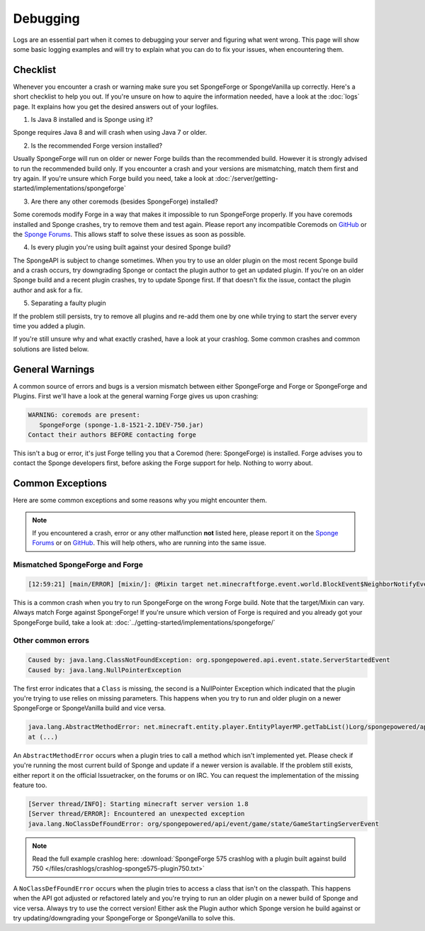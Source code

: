 =========
Debugging
=========

Logs are an essential part when it comes to debugging your server and figuring what went wrong. This page will show
some basic logging examples and will try to explain what you can do to fix your issues, when encountering them.

Checklist
=========

Whenever you encounter a crash or warning make sure you set SpongeForge or SpongeVanilla up correctly. Here's a short
checklist to help you out. If you're unsure on how to aquire the information needed, have a look at the :doc:`logs` page.
It explains how you get the desired answers out of your logfiles.

1. Is Java 8 installed and is Sponge using it?

Sponge requires Java 8 and will crash when using Java 7 or older.

2. Is the recommended Forge version installed?

Usually SpongeForge will run on older or newer Forge builds than the recommended build.
However it is strongly advised to run the recommended build only.
If you encounter a crash and your versions are mismatching, match them first and try again.
If you're unsure which Forge build you need, take a look at :doc:`/server/getting-started/implementations/spongeforge`

3. Are there any other coremods (besides SpongeForge) installed?

Some coremods modify Forge in a way that makes it impossible to run SpongeForge properly. If you have coremods installed
and Sponge crashes, try to remove them and test again. Please report any incompatible Coremods on
`GitHub <https://github.com/SpongePowered>`__ or the `Sponge Forums <https://forums.spongepowered.org>`__. This allows
staff to solve these issues as soon as possible.

4. Is every plugin you're using built against your desired Sponge build?

The SpongeAPI is subject to change sometimes. When you try to use an older plugin on the most recent Sponge build and
a crash occurs, try downgrading Sponge or contact the plugin author to get an updated plugin. If you're on an older
Sponge build and a recent plugin crashes, try to update Sponge first. If that doesn't fix the issue, contact the
plugin author and ask for a fix.

5. Separating a faulty plugin

If the problem still persists, try to remove all plugins and re-add them one by one while trying to start the server
every time you added a plugin.

If you're still unsure why and what exactly crashed, have a look at your crashlog. Some common crashes and common
solutions are listed below.

General Warnings
================

A common source of errors and bugs is a version mismatch between either SpongeForge and Forge or
SpongeForge and Plugins. First we'll have a look at the general warning Forge gives us upon crashing:

.. code-block:: none

 WARNING: coremods are present:
    SpongeForge (sponge-1.8-1521-2.1DEV-750.jar)
 Contact their authors BEFORE contacting forge

This isn't a bug or error, it's just Forge telling you that a Coremod (here: SpongeForge) is installed. Forge advises
you to contact the Sponge developers first, before asking the Forge support for help. Nothing to worry about.

Common Exceptions
=================

Here are some common exceptions and some reasons why you might encounter them.

.. note::

 If you encountered a crash, error or any other malfunction **not** listed here, please report it on the
 `Sponge Forums <https://forums.spongepowered.org/>`_ or on `GitHub <https://github.com/spongepowered/>`_.
 This will help others, who are running into the same issue.

Mismatched SpongeForge and Forge
~~~~~~~~~~~~~~~~~~~~~~~~~~~~~~~~

.. code-block:: none

 [12:59:21] [main/ERROR] [mixin/]: @Mixin target net.minecraftforge.event.world.BlockEvent$NeighborNotifyEvent was not found mixins.forge.core.json:event.block.MixinEventNotifyNeighborBlock

This is a common crash when you try to run SpongeForge on the wrong Forge build. Note that the target/Mixin can vary.
Always match Forge against SpongeForge! If you're unsure which version of Forge is required and you already got your
SpongeForge build, take a look at: :doc:`../getting-started/implementations/spongeforge/`

Other common errors
~~~~~~~~~~~~~~~~~~~

.. code-block:: none

 Caused by: java.lang.ClassNotFoundException: org.spongepowered.api.event.state.ServerStartedEvent
 Caused by: java.lang.NullPointerException

The first error indicates that a ``Class`` is missing, the second is a NullPointer Exception which indicated that the
plugin you're trying to use relies on missing parameters. This happens when you try to run and older plugin on a newer
SpongeForge or SpongeVanilla build and vice versa.

.. code-block:: none

 java.lang.AbstractMethodError: net.minecraft.entity.player.EntityPlayerMP.getTabList()Lorg/spongepowered/api/entity/living/player/tab/TabList;
 at (...)

An ``AbstractMethodError`` occurs when a plugin tries to call a method which isn't implemented yet. Please check if you're
running the most current build of Sponge and update if a newer version is available. If the problem still exists, either
report it on the official Issuetracker, on the forums or on IRC. You can request the implementation of the missing
feature too.

.. code-block:: none

 [Server thread/INFO]: Starting minecraft server version 1.8
 [Server thread/ERROR]: Encountered an unexpected exception
 java.lang.NoClassDefFoundError: org/spongepowered/api/event/game/state/GameStartingServerEvent

.. note::

 Read the full example crashlog here:
 :download:`SpongeForge 575 crashlog with a plugin built against build 750 </files/crashlogs/crashlog-sponge575-plugin750.txt>`

A ``NoClassDefFoundError`` occurs when the plugin tries to access a class that isn't on the classpath. This happens
when the API got adjusted or refactored lately and you're trying to run an older plugin on a newer build of Sponge
and vice versa. Always try to use the correct version! Either ask the Plugin author which Sponge version he build
against or try updating/downgrading your SpongeForge or SpongeVanilla to solve this.
